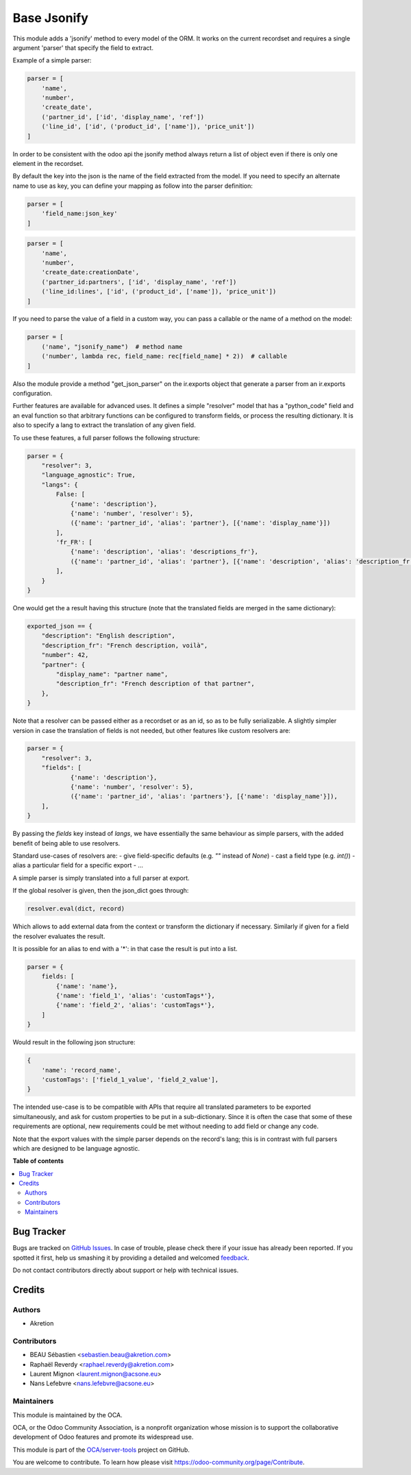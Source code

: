 ============
Base Jsonify
============

.. !!!!!!!!!!!!!!!!!!!!!!!!!!!!!!!!!!!!!!!!!!!!!!!!!!!!
   !! This file is generated by oca-gen-addon-readme !!
   !! changes will be overwritten.                   !!
   !!!!!!!!!!!!!!!!!!!!!!!!!!!!!!!!!!!!!!!!!!!!!!!!!!!!

.. |badge1| image:: https://img.shields.io/badge/maturity-Beta-yellow.png
    :target: https://odoo-community.org/page/development-status
    :alt: Beta
.. |badge2| image:: https://img.shields.io/badge/licence-AGPL--3-blue.png
    :target: http://www.gnu.org/licenses/agpl-3.0-standalone.html
    :alt: License: AGPL-3
.. |badge3| image:: https://img.shields.io/badge/github-OCA%2Fserver--tools-lightgray.png?logo=github
    :target: https://github.com/OCA/server-tools/tree/13.0/base_jsonify
    :alt: OCA/server-tools
.. |badge4| image:: https://img.shields.io/badge/weblate-Translate%20me-F47D42.png
    :target: https://translation.odoo-community.org/projects/server-tools-13-0/server-tools-13-0-base_jsonify
    :alt: Translate me on Weblate
.. |badge5| image:: https://img.shields.io/badge/runbot-Try%20me-875A7B.png
    :target: https://runbot.odoo-community.org/runbot/149/13.0
    :alt: Try me on Runbot

|badge1| |badge2| |badge3| |badge4| |badge5| 

This module adds a 'jsonify' method to every model of the ORM.
It works on the current recordset and requires a single argument 'parser'
that specify the field to extract.

Example of a simple parser:


.. code-block:: python

    parser = [
        'name',
        'number',
        'create_date',
        ('partner_id', ['id', 'display_name', 'ref'])
        ('line_id', ['id', ('product_id', ['name']), 'price_unit'])
    ]

In order to be consistent with the odoo api the jsonify method always
return a list of object even if there is only one element in the recordset.

By default the key into the json is the name of the field extracted
from the model. If you need to specify an alternate name to use as key, you
can define your mapping as follow into the parser definition:

.. code-block:: python

    parser = [
        'field_name:json_key'
    ]

.. code-block:: python


    parser = [
        'name',
        'number',
        'create_date:creationDate',
        ('partner_id:partners', ['id', 'display_name', 'ref'])
        ('line_id:lines', ['id', ('product_id', ['name']), 'price_unit'])
    ]

If you need to parse the value of a field in a custom way,
you can pass a callable or the name of a method on the model:

.. code-block:: python

    parser = [
        ('name', "jsonify_name")  # method name
        ('number', lambda rec, field_name: rec[field_name] * 2))  # callable
    ]

Also the module provide a method "get_json_parser" on the ir.exports object
that generate a parser from an ir.exports configuration.

Further features are available for advanced uses.
It defines a simple "resolver" model that has a "python_code" field and an eval
function so that arbitrary functions can be configured to transform fields,
or process the resulting dictionary.
It is also to specify a lang to extract the translation of any given field.

To use these features, a full parser follows the following structure:

.. code-block:: python

    parser = {
        "resolver": 3,
        "language_agnostic": True,
        "langs": {
            False: [
                {'name': 'description'},
                {'name': 'number', 'resolver': 5},
                ({'name': 'partner_id', 'alias': 'partner'}, [{'name': 'display_name'}])
            ],
            'fr_FR': [
                {'name': 'description', 'alias': 'descriptions_fr'},
                ({'name': 'partner_id', 'alias': 'partner'}, [{'name': 'description', 'alias': 'description_fr'}])
            ],
        }
    }


One would get the a result having this structure (note that the translated fields are merged in the same dictionary):

.. code-block:: python

    exported_json == {
        "description": "English description",
        "description_fr": "French description, voilà",
        "number": 42,
        "partner": {
            "display_name": "partner name",
            "description_fr": "French description of that partner",
        },
    }


Note that a resolver can be passed either as a recordset or as an id, so as to be fully serializable.
A slightly simpler version in case the translation of fields is not needed,
but other features like custom resolvers are:

.. code-block:: python

    parser = {
        "resolver": 3,
        "fields": [
                {'name': 'description'},
                {'name': 'number', 'resolver': 5},
                ({'name': 'partner_id', 'alias': 'partners'}, [{'name': 'display_name'}]),
        ],
    }


By passing the `fields` key instead of `langs`, we have essentially the same behaviour as simple parsers,
with the added benefit of being able to use resolvers.

Standard use-cases of resolvers are:
- give field-specific defaults (e.g. `""` instead of `None`)
- cast a field type (e.g. `int()`)
- alias a particular field for a specific export
- ...

A simple parser is simply translated into a full parser at export.

If the global resolver is given, then the json_dict goes through:

.. code-block:: python

    resolver.eval(dict, record)

Which allows to add external data from the context or transform the dictionary
if necessary. Similarly if given for a field the resolver evaluates the result.

It is possible for an alias to end with a '*':
in that case the result is put into a list.

.. code-block:: python

  parser = {
      fields: [
          {'name': 'name'},
          {'name': 'field_1', 'alias': 'customTags*'},
          {'name': 'field_2', 'alias': 'customTags*'},
      ]
  }


Would result in the following json structure:

.. code-block:: python

    {
        'name': 'record_name',
        'customTags': ['field_1_value', 'field_2_value'],
    }

The intended use-case is to be compatible with APIs that require all translated
parameters to be exported simultaneously, and ask for custom properties to be
put in a sub-dictionary.
Since it is often the case that some of these requirements are optional,
new requirements could be met without needing to add field or change any code.

Note that the export values with the simple parser depends on the record's lang;
this is in contrast with full parsers which are designed to be language agnostic.

**Table of contents**

.. contents::
   :local:

Bug Tracker
===========

Bugs are tracked on `GitHub Issues <https://github.com/OCA/server-tools/issues>`_.
In case of trouble, please check there if your issue has already been reported.
If you spotted it first, help us smashing it by providing a detailed and welcomed
`feedback <https://github.com/OCA/server-tools/issues/new?body=module:%20base_jsonify%0Aversion:%2013.0%0A%0A**Steps%20to%20reproduce**%0A-%20...%0A%0A**Current%20behavior**%0A%0A**Expected%20behavior**>`_.

Do not contact contributors directly about support or help with technical issues.

Credits
=======

Authors
~~~~~~~

* Akretion

Contributors
~~~~~~~~~~~~

* BEAU Sébastien <sebastien.beau@akretion.com>
* Raphaël Reverdy <raphael.reverdy@akretion.com>
* Laurent Mignon <laurent.mignon@acsone.eu>
* Nans Lefebvre <nans.lefebvre@acsone.eu>

Maintainers
~~~~~~~~~~~

This module is maintained by the OCA.

.. image:: https://odoo-community.org/logo.png
   :alt: Odoo Community Association
   :target: https://odoo-community.org

OCA, or the Odoo Community Association, is a nonprofit organization whose
mission is to support the collaborative development of Odoo features and
promote its widespread use.

This module is part of the `OCA/server-tools <https://github.com/OCA/server-tools/tree/13.0/base_jsonify>`_ project on GitHub.

You are welcome to contribute. To learn how please visit https://odoo-community.org/page/Contribute.
